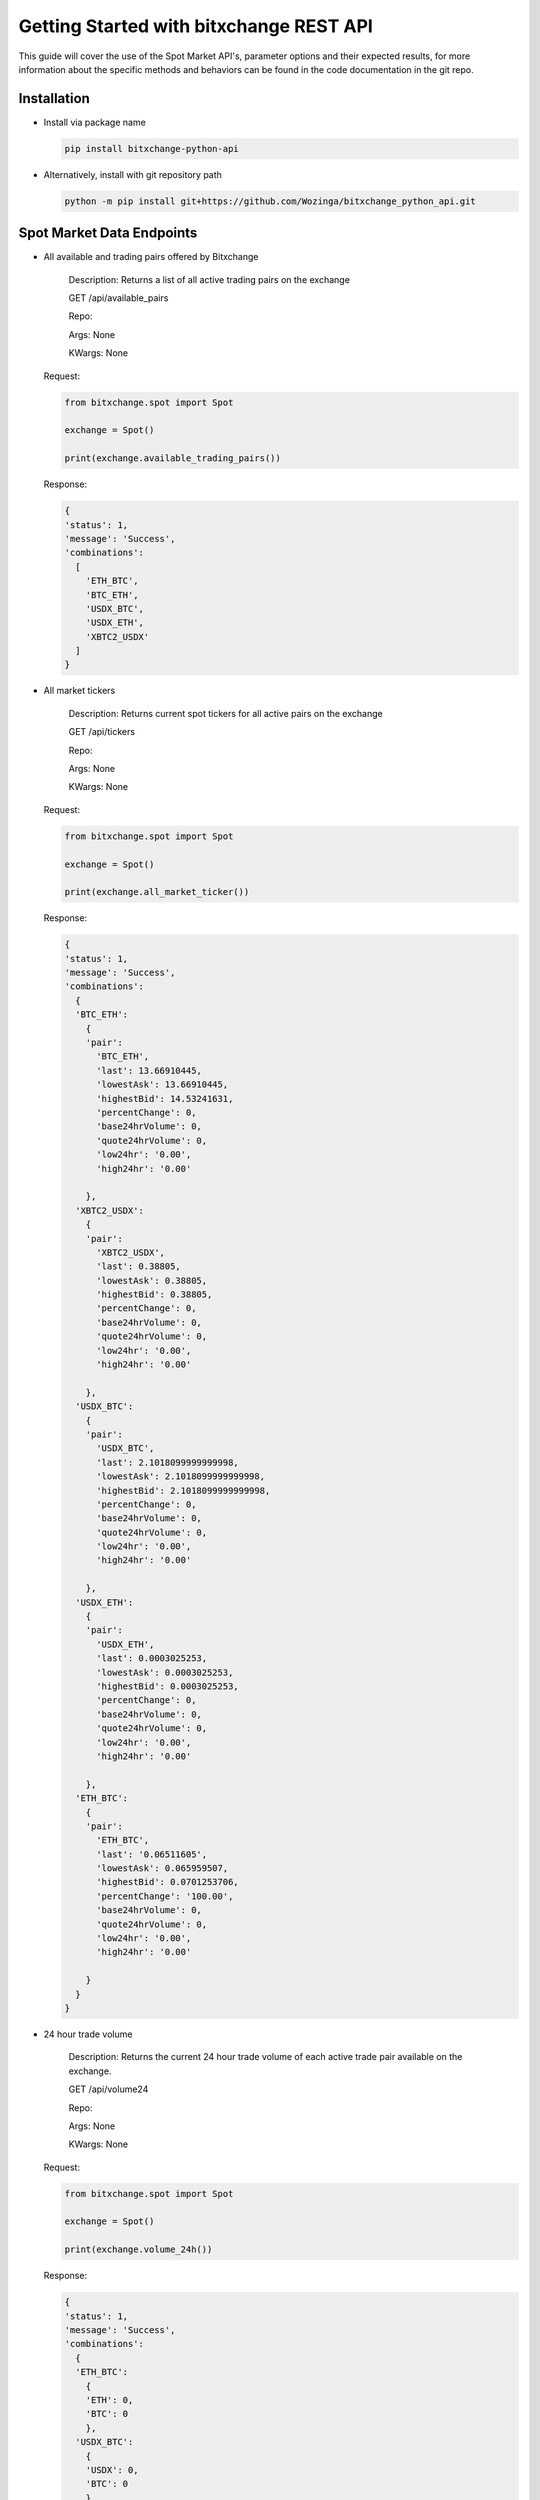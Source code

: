 Getting Started with bitxchange REST API
========================================

.. meta::
   :description lang=en: Get started with Bitxchange REST API.


This guide will cover the use of the Spot Market API's, parameter options and their expected results, for more
information about the specific methods and behaviors can be found in the code documentation in the git repo.


Installation
------------

* Install via package name

  .. code-block:: bash

     pip install bitxchange-python-api

* Alternatively, install with git repository path

  .. code-block:: bash

    python -m pip install git+https://github.com/Wozinga/bitxchange_python_api.git


Spot Market Data Endpoints
--------------------------

* All available and trading pairs offered by Bitxchange
  
    Description: Returns a list of all active trading pairs on the exchange
        
    GET /api/available_pairs

    Repo:

    Args: None

    KWargs: None

  Request:

  .. code-block:: python

    from bitxchange.spot import Spot

    exchange = Spot()

    print(exchange.available_trading_pairs())


  Response:

  .. code-block:: bash

    {
    'status': 1,
    'message': 'Success',
    'combinations':
      [
        'ETH_BTC',
        'BTC_ETH',
        'USDX_BTC',
        'USDX_ETH',
        'XBTC2_USDX'
      ]
    } 


* All market tickers
  
    Description: Returns current spot tickers for all active pairs on 
    the exchange
        
    GET /api/tickers

    Repo:

    Args: None

    KWargs: None

  Request:

  .. code-block:: python

      from bitxchange.spot import Spot

      exchange = Spot()

      print(exchange.all_market_ticker())

  Response:

  .. code-block:: bash

    {
    'status': 1,
    'message': 'Success',
    'combinations': 
      {
      'BTC_ETH': 
        {
        'pair': 
          'BTC_ETH',
          'last': 13.66910445,
          'lowestAsk': 13.66910445,
          'highestBid': 14.53241631,
          'percentChange': 0,
          'base24hrVolume': 0,
          'quote24hrVolume': 0,
          'low24hr': '0.00',
          'high24hr': '0.00'

        },
      'XBTC2_USDX': 
        {
        'pair': 
          'XBTC2_USDX',
          'last': 0.38805,
          'lowestAsk': 0.38805,
          'highestBid': 0.38805,
          'percentChange': 0,
          'base24hrVolume': 0,
          'quote24hrVolume': 0,
          'low24hr': '0.00',
          'high24hr': '0.00'

        },
      'USDX_BTC': 
        {
        'pair': 
          'USDX_BTC',
          'last': 2.1018099999999998,
          'lowestAsk': 2.1018099999999998,
          'highestBid': 2.1018099999999998,
          'percentChange': 0,
          'base24hrVolume': 0,
          'quote24hrVolume': 0,
          'low24hr': '0.00',
          'high24hr': '0.00'

        },
      'USDX_ETH': 
        {
        'pair':
          'USDX_ETH',
          'last': 0.0003025253,
          'lowestAsk': 0.0003025253,
          'highestBid': 0.0003025253,
          'percentChange': 0,
          'base24hrVolume': 0,
          'quote24hrVolume': 0,
          'low24hr': '0.00',
          'high24hr': '0.00'

        },
      'ETH_BTC':
        {
        'pair':
          'ETH_BTC',
          'last': '0.06511605',
          'lowestAsk': 0.065959507,
          'highestBid': 0.0701253706,
          'percentChange': '100.00',
          'base24hrVolume': 0,
          'quote24hrVolume': 0,
          'low24hr': '0.00',
          'high24hr': '0.00'

        }
      }
    }


* 24 hour trade volume
  
    Description: Returns the current 24 hour trade volume of each active
    trade pair available on the exchange.

    GET /api/volume24

    Repo:

    Args: None

    KWargs: None

  Request:

  .. code-block:: python

    from bitxchange.spot import Spot

    exchange = Spot()

    print(exchange.volume_24h())

  Response:

  .. code-block:: python

    {
    'status': 1,
    'message': 'Success',
    'combinations':
      {
      'ETH_BTC':
        {
        'ETH': 0,
        'BTC': 0
        },
      'USDX_BTC':
        {
        'USDX': 0,
        'BTC': 0
        },
      'USDX_ETH':
        {
        'USDX': 0,
        'ETH': 0
        },
      'BTC_ETH':
        {
        'BTC': 0,
        'ETH': 0
        },
      'XBTC2_USDX':
        {
        'XBTC2': 0,
        'USDX': 0
        }
      }
    } 


* Specific market ticker
  
    Description: Returns a list of all active trading pairs on the exchange
        
    GET /api/available_pairs

    repo:

    Args:
      - target_pair (str)

    KWargs: None

  Request:

  .. code-block:: python
      
    from bitxchange.spot import Spot

    exchange = Spot()

    print(exchange.specific_market_ticker('ETH_BTC'))

  Response:

  .. code-block:: bash

    {
    'status': 1,
    'message': 'Success',
    'combinations':
      {
      'pair': 'BTC_ETH',
      'last': 13.66709995,
      'lowestAsk': 13.66709995,
      'highestBid': 14.53028521,
      'percentChange': 0,
      'base24hrVolume': 0,
      'quote24hrVolume': 0,
      'low24hr': '0.00',
      'high24hr': '0.00'

      }

    }

  Expected Error Responses:

  .. code-block:: bash

    ERROR: 'BTC_ET' is not a valid target pair or format 


Account Order Endpoints
-----------------------
All API's that interact with a users account require the API call to be
authenticated

.. code-block:: python

  exchange = Spot(
    key='12345678-1234-1234-1234-123456789012',
    secret='abcdefg-abcdefg-abcdefg'
  )


* Create new account order
  
    Description: Create new order
  
    POST /trade/placeOrder

    repo:

    args: None

    kwargs:
      - amount (int) - amount of token to buy or sell
      - price (int) - price to pay or be paid for amount
      - pair (str) - trading target pair
      - order_type (int) - 1=market_price, 2=fixed_price
      - type (str) - 'buy' or 'sell'

    Mandatory Params:
      - amount
      - price
      - pair
      - order
      - type

  Request:

  .. code-block:: python

    from bitxchange.spot import Spot

    exchange = Spot(
      key='12345678-1234-1234-1234-123456789012',
      secret='abcdefg-abcdefg-abcdefg'
    )

    params = {
      "amount": 1,
      "price": 0.05917959,
      "pair": "BTC/ETH",
      "order_type": 2,
      "type": "sell"
    }

    x = client.create_order(**params)
    print(x)


  Response:

  .. code-block:: bash

    {
    'status': 200,
    'message': 'Successfully placed your order',
    'data': 
      {
      'userId': 'F3Ry+a4de+vJsydbGpB5rpC+llY/+8tqQZCmCVqO+Q0=',
      'firstCurrency': '5df20c3fb6e5c35860023dd3',
      'secondCurrency': '5df20c3fb6e5c35860023dd4',
      'Amount': 1,
      'Price': 0.05917959,
      'Type': 'Sell',
      'Process': 'Pending',
      'Fee': 0.0005918,
      'Total': 0.05917959,
      'wallet': '',
      'ordertype': '2',
      'pair': '60a6c1719f97153d6d65ead0',
      'status': 'active',
      'fee_per': 1,
      'stopprice': 0,
      'partial': False,
      'trade_his': '',
      'tradetime': '',
      'order_no': '',
      'incre_order': '',
      'user_type': 'user',
      'filledAmount': 0,
      'orderDate': '2021-08-13T18:31:22.266Z',
      'orderTime': '2021-08-13T18:31:22.266Z',
      'datetime': '2021-08-13T18:31:22.266Z',
      'updated_at': '2021-08-13T18:31:22.266Z',
      '__v': 0,
      'orderId': 'sYqFgOK1Q9TV5LAJvxtmiSajirIWPphSWWeXcfGuBQ4='
      }
    }

  Expected Error Responses

  .. code-block:: bash

    Insert errors here



* Check status of order
  
    Description: check status of active order

    POST /trade/orderstatus

    Guide:

    args: None

    kwargs:
      - orderId (str) - trade order ID

    Mandatory Params:
      - orderId

  Request:

  .. code-block:: python

    from bitxchange.spot import Spot

    exchange = Spot(
      key='12345678-1234-1234-1234-123456789012',
      secret='abcdefg-abcdefg-abcdefg'
    )

    params = {
      "orderId": 'sYqFgOK1Q9TV5LAJvxtmiSajirIWPphSWWeXcfGuBQ4='
    }

    x = client.check_order_status(**params)
    print(x)


  Response:

  .. code-block:: bash

    {
    'status': 200,
    'message': 'success',
    'data': 
      {
      'userId': 'F3345gfdfdfgfhjklB5rpC+llY/+4567890+Q0=',
      'firstCurrency': '5df20c3fb6e5c35860023dd3',
      'secondCurrency': '5df20c3fb6e5c35860023dd4',
      'Amount': 1,
      'Price': 0.05917959,
      'Type': 'Sell',
      'Process': 'Pending',
      'Fee': 0.0005918,
      'Total': 0.05917959,
      'wallet': '',
      'ordertype': '2',
      'pair': '60a6c1719f97153d6d65ead0',
      'status': 'active',
      'fee_per': 1,
      'stopprice': 0,
      'partial': False,
      'trade_his': '',
      'tradetime': '',
      'order_no': '',
      'incre_order': '',
      'user_type': 'user',
      'filledAmount': 0,
      'orderDate': '2021-08-13T18:31:22.266Z',
      'orderTime': '2021-08-13T18:31:22.266Z',
      'datetime': '2021-08-13T18:31:22.266Z',
      'updated_at': '2021-08-13T18:31:22.266Z',
      '__v': 0,
      'orderId': 'sYqFgOK1Q9TV5LAJvxtmiSajirIWPphSWWeXcfGuBQ4='
      }
    }

  Expected Error Responses

  .. code-block:: bash

    Insert errors here


* Cancel active order
  
    Description: Cancel active order

    POST /trade/cancelOrder

    Guide:

    args: None

    kwargs:
      - orderId (str) - trade order ID
    
    Mandatory Params:
      - orderId

  Request:

  .. code-block:: python

    from bitxchange.spot import Spot

    exchange = Spot(
      key='12345678-1234-1234-1234-123456789012',
      secret='abcdefg-abcdefg-abcdefg'
    )

    params = {
      'orderId': 'sYqFgOK1Q9TV5LAJvxtmiSajirIWPphSWWeXcfGuBQ4='
    }
    x = client.cancel_order(**params)
    print(x)


  Response:

  .. code-block:: bash

    {
    'status': 200,
    'message': 'Order cancelled successfully',
    'currency': 'firstCurrency',
    'balance': 10
    }
  
  Expected Error Responses

  .. code-block:: bash

    Insert errors here

